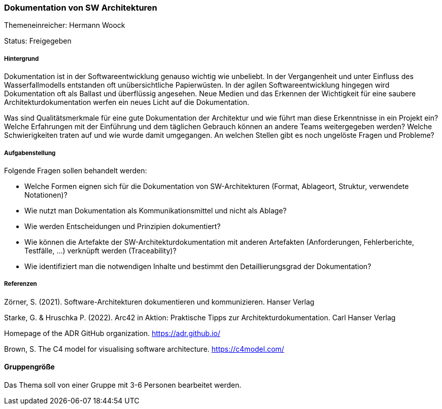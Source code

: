 // tag::DE[]
=== Dokumentation von SW Architekturen
Themeneinreicher: Hermann Woock

Status: Freigegeben

===== Hintergrund

Dokumentation ist in der Softwareentwicklung genauso wichtig wie unbeliebt. In der Vergangenheit und unter Einfluss des Wasserfallmodells entstanden oft unübersichtliche Papierwüsten. In der agilen Softwareentwicklung hingegen wird Dokumentation oft als Ballast und überflüssig angesehen. Neue Medien und das Erkennen der Wichtigkeit für eine saubere Architekturdokumentation werfen ein neues Licht auf die Dokumentation.

Was sind Qualitätsmerkmale für eine gute Dokumentation der Architektur und wie führt man diese Erkenntnisse in ein Projekt ein? Welche Erfahrungen mit der Einführung und dem täglichen Gebrauch können an andere Teams weitergegeben werden? Welche Schwierigkeiten traten auf und wie wurde damit umgegangen. An welchen Stellen gibt es noch ungelöste Fragen und Probleme?

===== Aufgabenstellung

Folgende Fragen sollen behandelt werden:

- Welche Formen eignen sich für die Dokumentation von SW-Architekturen (Format, Ablageort, Struktur, verwendete Notationen)?
- Wie nutzt man Dokumentation als Kommunikationsmittel und nicht als Ablage?
- Wie werden Entscheidungen und Prinzipien dokumentiert?
- Wie können die Artefakte der SW-Architekturdokumentation mit anderen Artefakten (Anforderungen, Fehlerberichte, Testfälle, ...) verknüpft werden (Traceability)?
- Wie identifiziert man die notwendigen Inhalte und bestimmt den Detaillierungsgrad der Dokumentation?

===== Referenzen

Zörner, S. (2021). Software-Architekturen dokumentieren und kommunizieren. Hanser Verlag

Starke, G. & Hruschka P. (2022). Arc42 in Aktion: Praktische Tipps zur Architekturdokumentation. Carl Hanser Verlag

Homepage of the ADR GitHub organization. https://adr.github.io/

Brown, S. The C4 model for visualising software architecture. https://c4model.com/ 

==== Gruppengröße
Das Thema soll von einer Gruppe mit 3-6 Personen bearbeitet werden.
